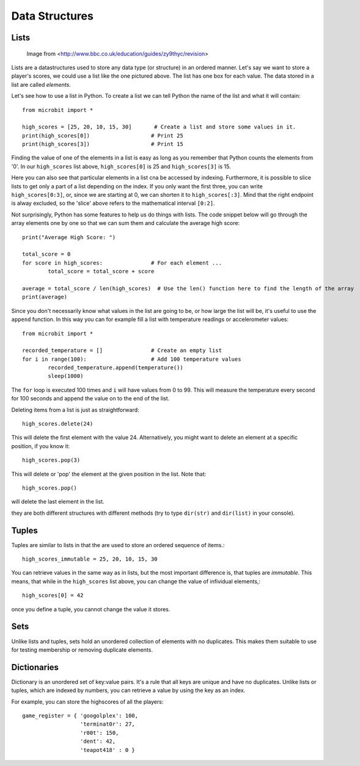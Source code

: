 ****************
Data Structures
****************

Lists
======

.. figure:: assets/lists.jpg 
 
   Image from <http://www.bbc.co.uk/education/guides/zy9thyc/revision>

Lists are a datastructures used to store any data type (or structure) in an ordered manner. Let's say we want to store a player's scores, we could use a list like the 
one pictured above. The list has one box for each value. The data stored in a list are called `elements`. 

Let's see how to use a list in Python. To create a list we can tell Python the name  of the list and what it will contain:: 

	from microbit import *

	high_scores = [25, 20, 10, 15, 30]       # Create a list and store some values in it.
	print(high_scores[0])			# Print 25
	print(high_scores[3])			# Print 15


Finding the value of one of the elements in a list is easy as long as you remember that Python counts the elements from '0'. In our ``high_scores`` list above, 
``high_scores[0]`` is 25 and ``high_scores[3]`` is 15.

Here you can also see that particular elements in a list cna be accessed by indexing. Furthermore, it is possible to slice lists to get only a part of a list depending
on the index. If you only want the first three, you can write ``high_scores[0:3]``, or, since we are starting at 0, we can shorten it to ``high_scores[:3]``. Mind that
the right endpoint is alway excluded, so the 'slice' above refers to the mathematical interval ``[0:2]``.

Not surprisingly, Python has some features to help us do things with lists. The code snippet below will go through the array elements one by one so that we can sum them 
and calculate the average high score::

	print("Average High Score: ") 		

	total_score = 0
	for score in high_scores: 		# For each element ...
		total_score = total_score + score

	average = total_score / len(high_scores)  # Use the len() function here to find the length of the array 
	print(average)  

Since you don't necessarily know what values in the list are going to be, or how large the list will be, it's useful to use the ``append`` function. 
In this way you can for example fill a list with temperature readings or accelerometer values:: 

	from microbit import *

	recorded_temperature = [] 		# Create an empty list
	for i in range(100):			# Add 100 temperature values
		recorded_temperature.append(temperature())
		sleep(1000)			 

The ``for`` loop is executed 100 times and ``i`` will have values from 0 to 99. This will measure the temperature every second for 100 seconds and append the value on to the end of the list. 


Deleting items from a list is just as straightforward::

	high_scores.delete(24)

This will delete the first element with the value 24.
Alternatively, you might want to delete an element at a specific position, if you know it:: 
 
	high_scores.pop(3)

This will delete or 'pop' the element at the given position in the list. Note that::

	high_scores.pop() 

will delete the last element in the list.


.. seealso: You can look here_ to see more useful native functions on lists.

.. _here: https://docs.python.org/2/tutorial/datastructures.html#tuples-and-sequences

.. _note: You might be thinking, whether string is a list. Even though string is an array of characters and we can even do similar operations on them (like slicing),
they are both different structures with different methods (try to type ``dir(str)`` and ``dir(list)`` in your console). 


Tuples
=======

Tuples are similar to lists in that the are used to store an ordered sequence of items.::

    high_scores_immutable = 25, 20, 10, 15, 30

You can retrieve values in the same way as in lists, but the most important difference is, that tuples are `immutable`. This means, that while in the ``high_scores`` list above, you can change the value of infividual elements,::

    high_scores[0] = 42

once you define a tuple, you cannot change the value it stores.  

Sets
=====

Unlike lists and tuples, sets hold an unordered collection of elements with no duplicates. This makes them suitable to use for testing membership or removing 
duplicate elements.

Dictionaries
=============

Dictionary is an unordered set of key:value pairs. It's a rule that all keys are unique and have no duplicates. Unlike lists or tuples, which are indexed by numbers, 
you can retrieve a value by using the key as an index.

For example, you can store the highscores of all the players::

    game_register = { 'googolplex': 100,
                      'terminat0r': 27,
                      'r00t': 150,
                      'dent': 42,
                      'teapot418' : 0 }              
